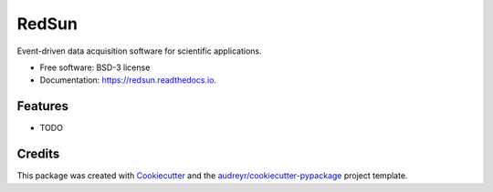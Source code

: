 ======
RedSun
======


.. image:: https://img.shields.io/pypi/v/redsun.svg
        :target: https://pypi.python.org/pypi/redsun

.. image:: https://img.shields.io/travis/jacopoabramo/redsun.svg
        :target: https://travis-ci.com/jacopoabramo/redsun

.. image:: https://readthedocs.org/projects/redsun/badge/?version=latest
        :target: https://redsun.readthedocs.io/en/latest/?version=latest
        :alt: Documentation Status




Event-driven data acquisition software for scientific applications.


* Free software: BSD-3 license
* Documentation: https://redsun.readthedocs.io.


Features
--------

* TODO

Credits
-------

This package was created with Cookiecutter_ and the `audreyr/cookiecutter-pypackage`_ project template.

.. _Cookiecutter: https://github.com/audreyr/cookiecutter
.. _`audreyr/cookiecutter-pypackage`: https://github.com/audreyr/cookiecutter-pypackage
